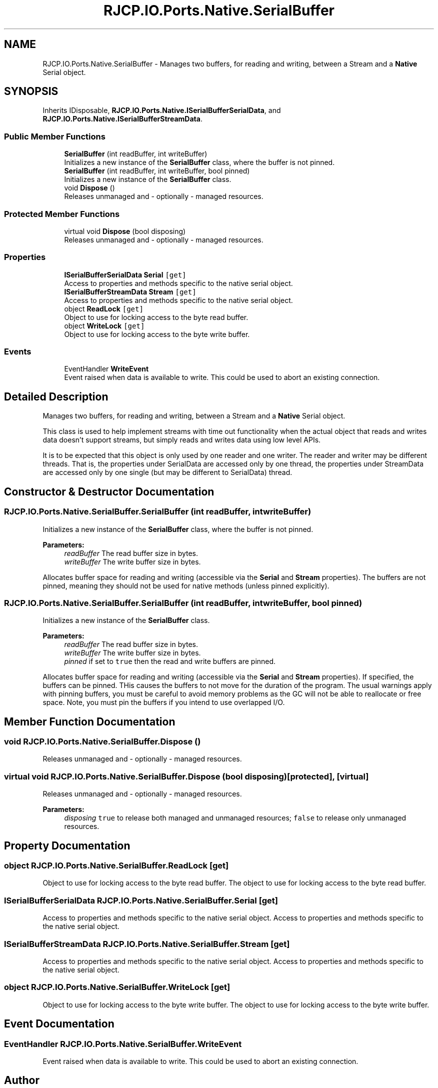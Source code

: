 .TH "RJCP.IO.Ports.Native.SerialBuffer" 3 "Sat Jun 22 2019" "Version 1.2.1" "BSL430.NET" \" -*- nroff -*-
.ad l
.nh
.SH NAME
RJCP.IO.Ports.Native.SerialBuffer \- Manages two buffers, for reading and writing, between a Stream and a \fBNative\fP Serial object\&.  

.SH SYNOPSIS
.br
.PP
.PP
Inherits IDisposable, \fBRJCP\&.IO\&.Ports\&.Native\&.ISerialBufferSerialData\fP, and \fBRJCP\&.IO\&.Ports\&.Native\&.ISerialBufferStreamData\fP\&.
.SS "Public Member Functions"

.in +1c
.ti -1c
.RI "\fBSerialBuffer\fP (int readBuffer, int writeBuffer)"
.br
.RI "Initializes a new instance of the \fBSerialBuffer\fP class, where the buffer is not pinned\&. "
.ti -1c
.RI "\fBSerialBuffer\fP (int readBuffer, int writeBuffer, bool pinned)"
.br
.RI "Initializes a new instance of the \fBSerialBuffer\fP class\&. "
.ti -1c
.RI "void \fBDispose\fP ()"
.br
.RI "Releases unmanaged and - optionally - managed resources\&. "
.in -1c
.SS "Protected Member Functions"

.in +1c
.ti -1c
.RI "virtual void \fBDispose\fP (bool disposing)"
.br
.RI "Releases unmanaged and - optionally - managed resources\&. "
.in -1c
.SS "Properties"

.in +1c
.ti -1c
.RI "\fBISerialBufferSerialData\fP \fBSerial\fP\fC [get]\fP"
.br
.RI "Access to properties and methods specific to the native serial object\&. "
.ti -1c
.RI "\fBISerialBufferStreamData\fP \fBStream\fP\fC [get]\fP"
.br
.RI "Access to properties and methods specific to the native serial object\&. "
.ti -1c
.RI "object \fBReadLock\fP\fC [get]\fP"
.br
.RI "Object to use for locking access to the byte read buffer\&. "
.ti -1c
.RI "object \fBWriteLock\fP\fC [get]\fP"
.br
.RI "Object to use for locking access to the byte write buffer\&. "
.in -1c
.SS "Events"

.in +1c
.ti -1c
.RI "EventHandler \fBWriteEvent\fP"
.br
.RI "Event raised when data is available to write\&. This could be used to abort an existing connection\&. "
.in -1c
.SH "Detailed Description"
.PP 
Manages two buffers, for reading and writing, between a Stream and a \fBNative\fP Serial object\&. 

This class is used to help implement streams with time out functionality when the actual object that reads and writes data doesn't support streams, but simply reads and writes data using low level APIs\&. 
.PP
It is to be expected that this object is only used by one reader and one writer\&. The reader and writer may be different threads\&. That is, the properties under SerialData are accessed only by one thread, the properties under StreamData are accessed only by one single (but may be different to SerialData) thread\&.
.SH "Constructor & Destructor Documentation"
.PP 
.SS "RJCP\&.IO\&.Ports\&.Native\&.SerialBuffer\&.SerialBuffer (int readBuffer, int writeBuffer)"

.PP
Initializes a new instance of the \fBSerialBuffer\fP class, where the buffer is not pinned\&. 
.PP
\fBParameters:\fP
.RS 4
\fIreadBuffer\fP The read buffer size in bytes\&.
.br
\fIwriteBuffer\fP The write buffer size in bytes\&.
.RE
.PP
.PP
Allocates buffer space for reading and writing (accessible via the \fBSerial\fP and \fBStream\fP properties)\&. The buffers are not pinned, meaning they should not be used for native methods (unless pinned explicitly)\&. 
.SS "RJCP\&.IO\&.Ports\&.Native\&.SerialBuffer\&.SerialBuffer (int readBuffer, int writeBuffer, bool pinned)"

.PP
Initializes a new instance of the \fBSerialBuffer\fP class\&. 
.PP
\fBParameters:\fP
.RS 4
\fIreadBuffer\fP The read buffer size in bytes\&.
.br
\fIwriteBuffer\fP The write buffer size in bytes\&.
.br
\fIpinned\fP if set to \fCtrue\fP then the read and write buffers are pinned\&.
.RE
.PP
.PP
Allocates buffer space for reading and writing (accessible via the \fBSerial\fP and \fBStream\fP properties)\&. If specified, the buffers can be pinned\&. THis causes the buffers to not move for the duration of the program\&. The usual warnings apply with pinning buffers, you must be careful to avoid memory problems as the GC will not be able to reallocate or free space\&. Note, you must pin the buffers if you intend to use overlapped I/O\&. 
.SH "Member Function Documentation"
.PP 
.SS "void RJCP\&.IO\&.Ports\&.Native\&.SerialBuffer\&.Dispose ()"

.PP
Releases unmanaged and - optionally - managed resources\&. 
.SS "virtual void RJCP\&.IO\&.Ports\&.Native\&.SerialBuffer\&.Dispose (bool disposing)\fC [protected]\fP, \fC [virtual]\fP"

.PP
Releases unmanaged and - optionally - managed resources\&. 
.PP
\fBParameters:\fP
.RS 4
\fIdisposing\fP \fCtrue\fP to release both managed and unmanaged resources; \fCfalse\fP to release only unmanaged resources\&.
.RE
.PP

.SH "Property Documentation"
.PP 
.SS "object RJCP\&.IO\&.Ports\&.Native\&.SerialBuffer\&.ReadLock\fC [get]\fP"

.PP
Object to use for locking access to the byte read buffer\&. The object to use for locking access to the byte read buffer\&. 
.SS "\fBISerialBufferSerialData\fP RJCP\&.IO\&.Ports\&.Native\&.SerialBuffer\&.Serial\fC [get]\fP"

.PP
Access to properties and methods specific to the native serial object\&. Access to properties and methods specific to the native serial object\&. 
.SS "\fBISerialBufferStreamData\fP RJCP\&.IO\&.Ports\&.Native\&.SerialBuffer\&.Stream\fC [get]\fP"

.PP
Access to properties and methods specific to the native serial object\&. Access to properties and methods specific to the native serial object\&. 
.SS "object RJCP\&.IO\&.Ports\&.Native\&.SerialBuffer\&.WriteLock\fC [get]\fP"

.PP
Object to use for locking access to the byte write buffer\&. The object to use for locking access to the byte write buffer\&. 
.SH "Event Documentation"
.PP 
.SS "EventHandler RJCP\&.IO\&.Ports\&.Native\&.SerialBuffer\&.WriteEvent"

.PP
Event raised when data is available to write\&. This could be used to abort an existing connection\&. 

.SH "Author"
.PP 
Generated automatically by Doxygen for BSL430\&.NET from the source code\&.
